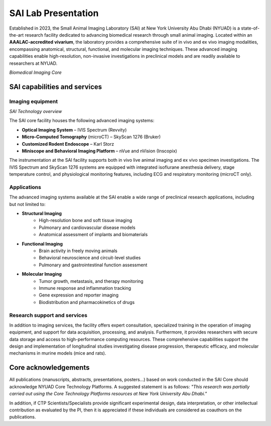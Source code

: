 SAI Lab Presentation
####################

Established in 2023, the Small Animal Imaging Laboratory (SAI) at New York University Abu Dhabi (NYUAD) is a state-of-the-art
research facility dedicated to advancing biomedical research through small animal imaging. Located within an **AAALAC-accredited**
**vivarium**, the laboratory provides a comprehensive suite of in vivo and ex vivo imaging modalities, encompassing anatomical,
structural, functional, and molecular imaging techniques. These advanced imaging capabilities enable high-resolution, non-invasive
investigations in preclinical models and are readily available to researchers at NYUAD.

.. image:: ../_static/biomedical_imaging_core.png
   :alt: *SAI Technology overview*
   :width: 1000px
   :align: center

*Biomedical Imaging Core*

.. raw:: html

SAI capabilities and services
*****************************
Imaging equipment
=================
.. image:: ../_static/SAI_equipment.png
   :alt: *SAI Technology overview*
   :width: 1000px
   :align: center

*SAI Technology overview*

.. raw:: html

The SAI core facility houses the following advanced imaging systems:

- **Optical Imaging System** – IVIS Spectrum (Revvity)
- **Micro-Computed Tomography** (microCT) – SkyScan 1276 (Bruker)
- **Customized Rodent Endoscope** – Karl Storz
- **Miniscope and Behavioral Imaging Platform** – nVue and nVision (Inscopix)

The instrumentation at the SAI facility supports both in vivo live animal imaging and ex vivo specimen investigations.
The IVIS Spectrum and SkyScan 1276 systems are equipped with integrated isoflurane anesthesia delivery, stage temperature
control, and physiological monitoring features, including ECG and respiratory monitoring (microCT only).

Applications
============
The advanced imaging systems available at the SAI enable a wide range of preclinical research applications, including
but not limited to:

- **Structural Imaging**
    - High-resolution bone and soft tissue imaging
    - Pulmonary and cardiovascular disease models
    - Anatomical assessment of implants and biomaterials
- **Functional Imaging**
    - Brain activity in freely moving animals
    - Behavioral neuroscience and circuit-level studies
    - Pulmonary and gastrointestinal function assessment
- **Molecular Imaging**
    - Tumor growth, metastasis, and therapy monitoring
    - Immune response and inflammation tracking
    - Gene expression and reporter imaging
    - Biodistribution and pharmacokinetics of drugs

Research support and services
=============================
In addition to imaging services, the facility offers expert consultation, specialized training in the operation of imaging
equipment, and support for data acquisition, processing, and analysis. Furthermore, it provides researchers with secure
data storage and access to high-performance computing resources. These comprehensive capabilities support the design
and implementation of longitudinal studies investigating disease progression, therapeutic efficacy, and molecular
mechanisms in murine models (mice and rats).


Core acknowledgements
*********************
All publications (manuscripts, abstracts, presentations, posters...) based on work conducted in the SAI Core should
acknowledge NYUAD Core Technology Platforms.
A suggested statement is as follows:
*"This research was partially carried out using the Core Technology Platforms resources at New York University Abu Dhabi."*

In addition, if CTP Scientists/Specialists provide significant experimental design, data interpretation, or other
intellectual contribution as evaluated by the PI, then it is appreciated if these individuals are considered as coauthors
on the publications.


